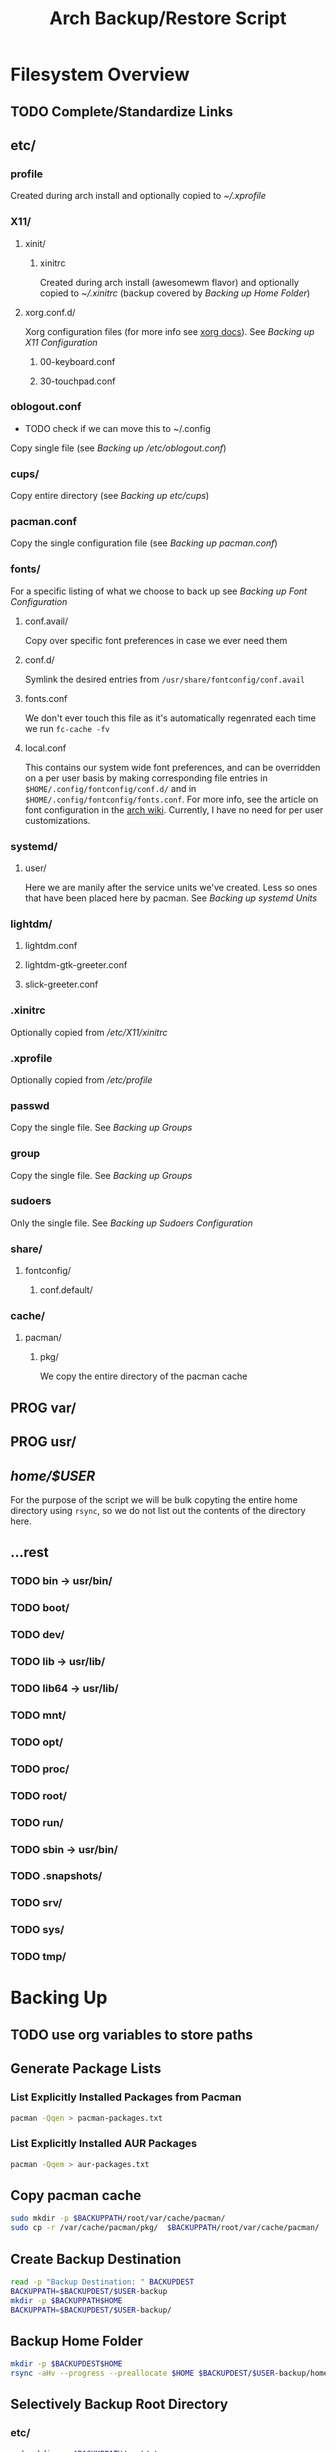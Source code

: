 #+title: Arch Backup/Restore Script
* Filesystem Overview
:PROPERTIES:
:VISIBILITY: folded
:END:
** TODO Complete/Standardize Links
** etc/
*** profile
Created during arch install and optionally copied to  [[* .xprofile][~/.xprofile]]
*** X11/
**** xinit/
***** xinitrc
Created during arch install (awesomewm flavor) and optionally copied to [[* .xinitrc][~/.xinitrc]] (backup covered by [[* Backup Home Folder][Backing up Home Folder]])
**** xorg.conf.d/
Xorg configuration files (for more info see [[https://www.x.org/releases/current/doc/man/man5/xorg.conf.5.xhtml][xorg docs]]). See [[* Backing up X11 Configuration][Backing up X11 Configuration]]
***** 00-keyboard.conf
***** 30-touchpad.conf
*** oblogout.conf
+ TODO check if we can move this to ~/.config
Copy single file (see [[* Backing up oblogout][Backing up /etc/oblogout.conf]])
*** cups/
Copy entire directory (see [[* Backing up cups][Backing up /etc/cups/]])
*** pacman.conf
Copy the single configuration file (see [[* pacman.conf][Backing up pacman.conf]])
*** fonts/
For a specific listing of what we choose to back up see [[* Backing up Font Configuration][Backing up Font Configuration]]
**** conf.avail/
Copy over  specific font preferences in case we ever need them
**** conf.d/
Symlink the desired entries from ~/usr/share/fontconfig/conf.avail~
**** fonts.conf
We don't ever touch this file as it's automatically regenrated each time we run ~fc-cache -fv~
**** local.conf
This contains our system wide font preferences, and can be overridden on a per user basis by making corresponding file entries in ~$HOME/.config/fontconfig/conf.d/~ and in ~$HOME/.config/fontconfig/fonts.conf~. For more info, see the article on font configuration in the [[https://wiki.archlinux.org/title/font_configuration][arch wiki]]. Currently, I have no need for per user customizations.
*** systemd/
**** user/
Here we are manily after the service units we've created. Less so ones that have been placed here by pacman. See [[* Backing up systemd Units][Backing up systemd Units]]
*** lightdm/
**** lightdm.conf
**** lightdm-gtk-greeter.conf
**** slick-greeter.conf
*** .xinitrc
Optionally copied from [[* xinitrc][/etc/X11/xinitrc]]
*** .xprofile
Optionally copied from [[* profile][/etc/profile]]
*** passwd
Copy the single file. See [[* Backing up Groups][Backing up Groups]]
*** group
Copy the single file. See [[* Backing up Groups][Backing up Groups]]
*** sudoers
Only the single file. See [[* Backing up Sudoers][Backing up Sudoers Configuration]]
*** share/
**** fontconfig/
***** conf.default/
*** cache/
**** pacman/
***** pkg/
We copy the entire directory of the pacman cache

** PROG var/
** PROG usr/
** /home/$USER/
For the purpose of the script we will be bulk copyting the entire home directory using ~rsync~, so we do not list out the contents of the directory here.
** ...rest
*** TODO bin -> usr/bin/
*** TODO boot/
*** TODO dev/
*** TODO lib -> usr/lib/
*** TODO lib64 -> usr/lib/
*** TODO mnt/
*** TODO opt/
*** TODO proc/
*** TODO root/
*** TODO run/
*** TODO sbin -> usr/bin/
*** TODO .snapshots/
*** TODO srv/
*** TODO sys/
*** TODO tmp/
* Backing Up
** TODO use org variables to store paths
** Generate Package Lists
*** List Explicitly Installed Packages from Pacman
#+begin_src sh :results packages :tangle backup.sh
pacman -Qqen > pacman-packages.txt
#+end_src

#+RESULTS:

*** List Explicitly Installed AUR Packages
#+begin_src sh :results aur-packages :tangle backup.sh
pacman -Qqem > aur-packages.txt
#+end_src

#+RESULTS:
** Copy pacman cache
#+begin_src sh :eval never :tangle backup.sh
sudo mkdir -p $BACKUPPATH/root/var/cache/pacman/
sudo cp -r /var/cache/pacman/pkg/  $BACKUPPATH/root/var/cache/pacman/
#+end_src
** Create Backup Destination
#+begin_src sh :eval never :tangle backup.sh
read -p "Backup Destination: " BACKUPDEST
BACKUPPATH=$BACKUPDEST/$USER-backup
mkdir -p $BACKUPPATH$HOME
BACKUPPATH=$BACKUPDEST/$USER-backup/
#+end_src

** Backup Home Folder
#+begin_src sh :eval never :tangle backup.sh
mkdir -p $BACKUPDEST$HOME
rsync -aHv --progress --preallocate $HOME $BACKUPDEST/$USER-backup/home/
#+end_src
** Selectively Backup Root Directory
*** etc/
#+begin_src sh :eval never :tangle backup.sh
sudo mkdir -p $BACKUPPATH/root/etc
#+end_src
**** Backing up cups
#+begin_src sh :eval never :tangle backup.sh
sudo cp -r /etc/cups/ $BACKUPPATH/root/etc/
#+end_src
**** Backing up pacman
#+begin_src sh :eval never :tangle backup.sh
sudo cp /etc/pacman.conf $BACKUPPATH/root/etc/
#+end_src
**** Backing up oblogout
#+begin_src sh :eval never :tangle backup.sh
sudo cp /etc/oblogout.conf $BACKUPPATH/root/etc/
#+end_src
**** Backing up Font Configuration
First we make the necessary backup path
+ TODO check vanilla install to determine if we need to create/alter contents of ~/conf.d~
#+begin_src sh :eval never :tangle backup.sh
sudo mkdir -p $BACKUPPATH/root/etc/fonts
#+end_src
Then we can copy over ~conf.avail/~ and our configuration file, ~fonts.conf~
#+begin_src sh :eval never :tangle backup.sh
sudo cp /etc/fonts/local.conf $BACKUPPATH/root/etc/fonts/
sudo cp -r /etc/fonts/conf.avail $BACKUPPATH/root/etc/fonts/
#+end_src
Now we need to generate a list of the files in ~conf.d~ so that we can properly symlink them from ~/usr/share/fontconfig/conf.avail/~ during the restore. See this [[https://stackoverflow.com/questions/9011233/for-files-in-directory-only-echo-filename-no-path][stack overflow]] link for some insight into the options we have for scripting this.
#+begin_src sh :results fontconfig :tangle backup.sh
find /etc/fonts/conf.d -name '*.conf' -printf "%f\n" > fontconfig-entries.txt
#+end_src

#+RESULTS:

See [[* Restoring Font Configuration][Restoring Font Configuration]] for executing the restore      .
**** Backing up lightm Configuration
#+begin_src sh :eval never :tangle backup.sh
sudo cp -r /etc/lightdm/ $BACKUPPATH/root/etc/
#+end_src
**** Backing up X11 Configuration
Even though I'm mainly interested in the contents of ~/etc/X11/xorg.conf.d~, I am going to copy the entire ~X11~ directory to simply things and (maybe?) futureproof them.
#+begin_src sh :eval never :tangle backup.sh
sudo cp -r /etc/X11/ $BACKUPPATH/root/etc/
#+end_src
**** Backing up systemd Units
#+begin_src sh :eval never :tabgle backup.sh
sudo mkdir -p $BACKUPPATH/root/etc/systemd/user
sudo find /etc/systemd/user/ -type f -regex '.*\.\(service\|timer\)$' -exec cp {} $BACKUPPATH/root/etc/systemd/user/ \;
#+end_src
**** Backing up Groups
#+begin_src sh :eval never :tangle backup.sh
sudo cp /etc/passwd $BACKUPPATH/root/etc/
sudo cp /etc/group $BACKUPPATH/root/etc/
#+end_src
**** Backing up Sudoers
#+begin_src sh :eval never :tangle backup.sh
sudo cp /etc/sudoers $BACKUPPATH/root/etc/
#+end_src
*** usr/
**** share/
#+begin_src sh :eval never :tangle backup.sh
sudo mkdir -p $BACKUPPATH/root/usr
sudo cp -r /usr/share/fonts /usr/share/icons /usr/share/themes/ /usr/share/pixmaps $BACKUPPATH/root/usr/
#+end_src
*** var/
See [[* Copy pacman cache][Backing up pacman cache]]
* Restoring
** TODO Clone Repo
** Set Backup Destination
+ TODO Decide on whether to use ~$USER-backup~ or find some other way to identify target
#+begin_src sh :eval never :tangle restore.sh
read -p "Root path of backup (location of the folder \$USER-backup)?: " BACKUPLOC
BACKUPPATH=$BACKUPLOC/$USER-backup
#+end_src
** Restore Packages
*** Install Yay
Install ~yay~ using the command from the [[https://github.com/Jguer/yay][repository's homepage]]
#+begin_src sh :tangle restore.sh :eval never
sudo pacman -Syu --needed git base-devel && git clone https://aur.archlinux.org/yay.git && cd yay && makepkg -si
#+end_src
*** Restore pacman.conf
We need this in place before we can reinstall packages from nonstandard repositories, such as ~wine~ from ~multilib~
#+begin_src sh :eval never tangle restore.sh
sudo cp $BACKUPPATH/root/etc/pacman.conf /etc/
#+end_src

#+RESULTS:

*** Install Pacman Packages
#+begin_src sh :eval never :tangle restore.sh
sudo pacman -Syu --needed - < pacman-packages.txt
#+end_src

#+RESULTS:

*** Install Aur Packages
#+begin_src sh :eval never :tangle restore.sh
yay -Syu --needed - < aur-packages.txt
#+end_src
** Restore Home Folder
+ TODO Decide on whether to use ~.../home/$USER~ or ~.../home/*~
#+begin_src sh :eval never :tangle restore.sh
sudo rsync -avHAXSU --progress --preallocate $BACKUPPATH/home/$USER /home/
#+end_src
** Selectively Restore Root Folder
*** TODO Consider switching to Rsync
*** Restoring /etc
This is a simple copy operation since we have everything we're after in one central location.
#+begin_src sh :eval never :tangle restore.sh
sudo cp -r $BACKUPPATH/root/etc /
#+end_src
*** Restoring /usr
Just as we did for /etc...
#+begin_src sh :eval never :tangle restore.sh
sudo cp -r $BACKUPPATH/root/usr /
#+end_src
*** Restoring Font Configuration
Restore ~/etc/fonts/conf.d~ by making the appropriate symlinks from ~/usr/share/fontconfig/conf/avail~. See this [[https://superuser.com/questions/180251/copy-list-of-files][stack overflow]] post for options building the script.
#+begin_src sh :tangle restore.sh
for file in $(<fontconfig-entries.txt); do ln -s /usr/share/fontconfig/conf.avail/"$file" /etc/fonts/conf.d/; done
#+end_src

#+RESULTS:

** Enable systemd services
*** User Services and Timers
#+begin_src sh :eval never :tangle restore.sh
find /etc/systemd/user/ -type f -regex '.*\.\(service\|timer\)$' -exec systemctl enable --user "{}" \;
#+end_src
*** NetworkManager.Service
#+begin_src sh :eval never :tangle restore.sh
sudo systemctl enable NetworkManager.service
#+end_src
*** lightdm.service
#+begin_src sh :eval never :tangle restore.sh
sudo systemctl enable lightdm.service
#+end_src
# Local Variables:
# eval: (flyspell-mode -1)
# End:
